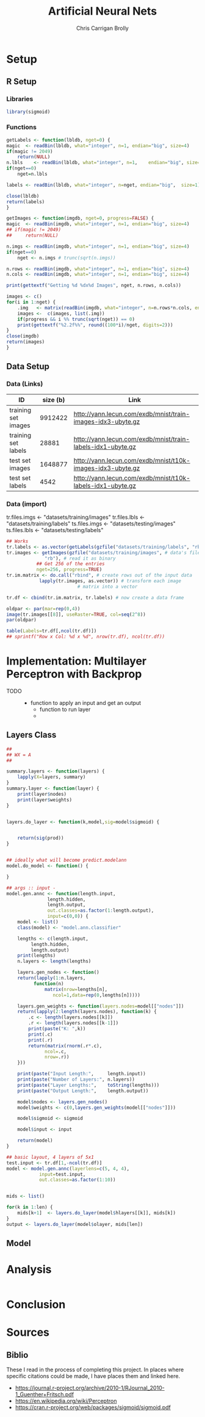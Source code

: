 # -*- org-confirm-babel-evaluate: nil; -*-
#+AUTHOR: Chris Carrigan Brolly
#+TITLE: Artificial Neural Nets 
#+HTML_HEAD: <link href="http://gongzhitaao.org/orgcss/org.css" rel="stylesheet" type="text/css" />
#+PROPERTY: header-args :session ANNimpl

* Setup
** R Setup  
*** Libraries
#+BEGIN_SRC R :results none
library(sigmoid)
#+END_SRC
*** Functions
  #+BEGIN_SRC R :results none :export source
    getLabels <- function(lbldb, nget=0) {
	magic  <- readBin(lbldb, what="integer", n=1, endian="big", size=4)
	if(magic != 2049)
	    return(NULL)
	n.lbls    <- readBin(lbldb, what="integer", n=1,    endian="big", size=4)
	if(nget==0)
	    nget=n.lbls

	labels <- readBin(lbldb, what="integer", n=nget, endian="big",  size=1)

	close(lbldb)
	return(labels)
    }

    getImages <- function(imgdb, nget=0, progress=FALSE) {
	magic  <- readBin(imgdb, what="integer", n=1, endian="big", size=4)
	## if(magic != 2049)
	##     return(NULL)

	n.imgs <- readBin(imgdb, what="integer", n=1, endian="big", size=4)
	if(nget==0)
	    nget <- n.imgs # trunc(sqrt(n.imgs))

	n.rows <- readBin(imgdb, what="integer", n=1, endian="big", size=4)
	n.cols <- readBin(imgdb, what="integer", n=1, endian="big", size=4)

	print(gettextf("Getting %d %dx%d Images", nget, n.rows, n.cols))

	images <- c()
	for(i in 1:nget) {
	    .img   <- matrix(readBin(imgdb, what="integer", n=n.rows*n.cols, endian="big", size=1), nrow=n.rows, ncol=n.cols)
	    images <-  c(images, list(.img))
	    if(progress && i %% trunc(sqrt(nget)) == 0) 
		print(gettextf("%2.2f%%", round((100*i)/nget, digits=2)))
	}
	close(imgdb)
	return(images)
    }
  #+END_SRC



** Data Setup
*** Data (Links)
  |---------------------+----------+-------------------------------------------------------------|
  | ID                  | size (b) | Link                                                        |
  |---------------------+----------+-------------------------------------------------------------|
  | training set images |  9912422 | http://yann.lecun.com/exdb/mnist/train-images-idx3-ubyte.gz |
  | training set labels |    28881 | http://yann.lecun.com/exdb/mnist/train-labels-idx1-ubyte.gz |
  | test set images     |  1648877 | http://yann.lecun.com/exdb/mnist/t10k-images-idx3-ubyte.gz  |
  | test set labels     |     4542 | http://yann.lecun.com/exdb/mnist/t10k-labels-idx1-ubyte.gz  |
  |---------------------+----------+-------------------------------------------------------------|

*** Data (import)
  tr.files.imgs <- "datasets/training/images"
  tr.files.lbls <- "datasets/training/labels"
  ts.files.imgs <- "datasets/testing/images"
  ts.files.lbls <- "datasets/testing/labels" 


#+BEGIN_SRC R :results output graphics :file imgs/setup/ex1.png
  ## Works
  tr.labels <- as.vector(getLabels(gzfile("datasets/training/labels", "rb"), nget=256))
  tr.images <- getImages(gzfile("datasets/training/images", # data's filename
				"rb"), # read it as binary
			 ## Get 256 of the entries
			 nget=256, progress=TRUE)
  tr.im.matrix <- do.call("rbind", # create rows out of the input data
			  lapply(tr.images, as.vector)) # transform each image
							# matrix into a vector

  tr.df <- cbind(tr.im.matrix, tr.labels) # now create a data frame

  oldpar <- par(mar=rep(0,4))
  image(tr.images[[8]], useRaster=TRUE, col=seq(2^8)) 
  par(oldpar)

#+END_SRC

#+RESULTS:
[[file:imgs/setup/ex1.png]]


#+BEGIN_SRC R :results table drawer :colnames yes
  table(Labels=tr.df[,ncol(tr.df)])
  ## sprintf("Row x Col: %d x %d", nrow(tr.df), ncol(tr.df))
#+END_SRC

#+RESULTS:
:RESULTS:
| Labels | Freq |
|--------+------|
|      0 |   30 |
|      1 |   35 |
|      2 |   25 |
|      3 |   30 |
|      4 |   24 |
|      5 |   17 |
|      6 |   24 |
|      7 |   26 |
|      8 |   19 |
|      9 |   26 |
:END:


* Implementation: Multilayer Perceptron with Backprop
  - TODO ::
    - function to apply an input and get an output
      - function to run layer
      - 
** Layers Class
#+BEGIN_SRC R 
  ##
  ## WX = A
  ##

  summary.layers <- function(layers) {
      lapply(X=layers, summary)
  }
  summary.layer <- function(layer) {
      print(layer$nodes)
      print(layer$weights)
  }


  layers.do_layer <- function(k,model,sig=model$sigmoid) {
    
    
      return(sig(prod))
  }


  ## ideally what will become predict.modelann
  model.do_model <- function() {
    
  }

  ## args :: input - 
  model.gen.annc <- function(length.input,
			     length.hidden,
			     length.output,
			     out.classes=as.factor(1:length.output),
			     input=c(0,0)) {
      model <- list()
      class(model) <- "model.ann.classifier"
   
      lengths <- c(length.input,
		   length.hidden,
		   length.output)
      print(lengths)
      n.layers <- length(lengths)

      layers.gen_nodes <- function()
	  return(lapply(1:n.layers,
			function(n)
			    matrix(nrow=lengths[n],
				   ncol=1,data=rep(0,lengths[n]))))
    
      layers.gen_weights <- function(layers.nodes=model[["nodes"]])
	  return(lapply(2:length(layers.nodes), function(k) {
	      .c <- length(layers.nodes[[k]])
	      .r <- length(layers.nodes[[k-1]])
	      print(paste("K: ",k))
	      print(.c)
	      print(.r)
	      return(matrix(rnorm(.r*.c),
			    ncol=.c,
			    nrow=.r))
	  }))
    
      print(paste("Input Length:",     length.input))
      print(paste("Number of Layers:", n.layers))
      print(paste("Layer Lengths:",    toString(lengths)))
      print(paste("Output Length:",    length.output))

      model$nodes <- layers.gen_nodes()
      model$weights <- c(0,layers.gen_weights(model[["nodes"]]))
    
      model$sigmoid <- sigmoid

      model$input <- input
    
      return(model)
  }

  ## basic layout, 4 layers of 5x1
  test.input <- tr.df[1,-ncol(tr.df)]
  model <- model.gen.annc(layerlens=c(5, 4, 4),
			  input=test.input,
			  out.classes=as.factor(1:10))


  mids <- list()

  for(k in 1:len) {
      mids[k+1]  <- layers.do_layer(model$hlayers[[k]], mids[k])
  }
  output <- layers.do_layer(model$olayer, mids[len])
#+END_SRC


** Model


* Analysis
#+BEGIN_SRC R
 
#+END_SRC

* Conclusion



* Sources
** Biblio
   These I read in the process of completing this project. In places where
   specific citations could be made, I have places them and linked here. 

- https://journal.r-project.org/archive/2010-1/RJournal_2010-1_Guenther+Fritsch.pdf
- https://en.wikipedia.org/wiki/Perceptron
- https://cran.r-project.org/web/packages/sigmoid/sigmoid.pdf
